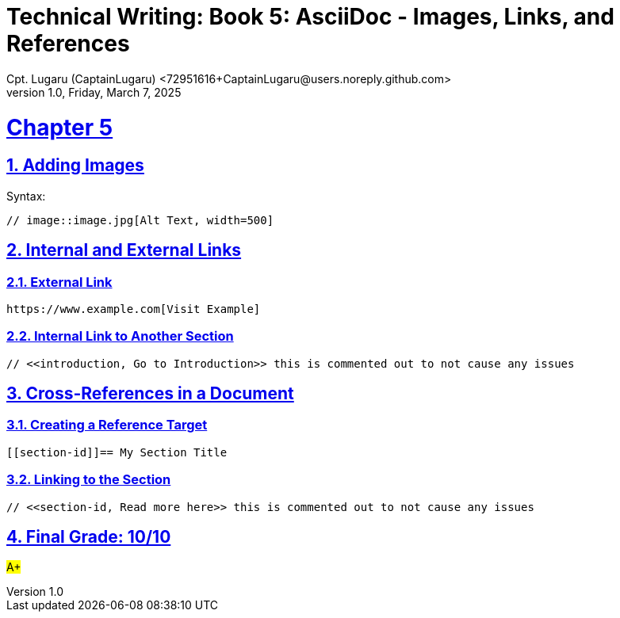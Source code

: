 = Technical Writing: Book 5: AsciiDoc - Images, Links, and References
Cpt. Lugaru (CaptainLugaru) <72951616+CaptainLugaru@users.noreply.github.com>
v1.0, Friday, March 7, 2025
:doctype: book
:description: Modern technical writing uses AsciiDoc for structured documents instead of Markdown or LaTeX.
:sectnums:
:sectanchors:
:sectlinks:
:icons: font
:tip-caption: 💡️
:note-caption: ℹ️
:important-caption: ❗
:caution-caption: 🔥
:warning-caption: ⚠️
:toc: preamble
:toclevels: 2
:toc-title: Technical Writing Learning Trail
:keywords: Homeschool Learning Journey
:sindridir: ../..
:imagesdir: ./images
:curriculumdir: {sindridir}/curriculum
:labsdir: {sindridir}/labs
ifdef::env-name[:relfilesuffix: .adoc]


= Chapter 5

== Adding Images

Syntax:

[source,asciidoc]
----
// image::image.jpg[Alt Text, width=500]
----

== Internal and External Links

=== External Link

[source,asciidoc]
----
https://www.example.com[Visit Example]
----

=== Internal Link to Another Section

[source,asciidoc]
----
// <<introduction, Go to Introduction>> this is commented out to not cause any issues
----

== Cross-References in a Document

=== Creating a Reference Target

[source,asciidoc]
----
[[section-id]]== My Section Title
----

=== Linking to the Section

[source,asciidoc]
----
// <<section-id, Read more here>> this is commented out to not cause any issues
----

== Final Grade: 10/10

#A+#
